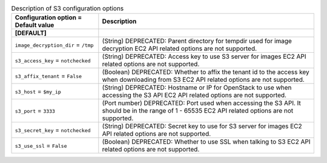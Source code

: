 ..
    Warning: Do not edit this file. It is automatically generated from the
    software project's code and your changes will be overwritten.

    The tool to generate this file lives in openstack-doc-tools repository.

    Please make any changes needed in the code, then run the
    autogenerate-config-doc tool from the openstack-doc-tools repository, or
    ask for help on the documentation mailing list, IRC channel or meeting.

.. _nova-s3:

.. list-table:: Description of S3 configuration options
   :header-rows: 1
   :class: config-ref-table

   * - Configuration option = Default value
     - Description
   * - **[DEFAULT]**
     -
   * - ``image_decryption_dir`` = ``/tmp``
     - (String) DEPRECATED: Parent directory for tempdir used for image decryption EC2 API related options are not supported.
   * - ``s3_access_key`` = ``notchecked``
     - (String) DEPRECATED: Access key to use S3 server for images EC2 API related options are not supported.
   * - ``s3_affix_tenant`` = ``False``
     - (Boolean) DEPRECATED: Whether to affix the tenant id to the access key when downloading from S3 EC2 API related options are not supported.
   * - ``s3_host`` = ``$my_ip``
     - (String) DEPRECATED: Hostname or IP for OpenStack to use when accessing the S3 API EC2 API related options are not supported.
   * - ``s3_port`` = ``3333``
     - (Port number) DEPRECATED: Port used when accessing the S3 API. It should be in the range of 1 - 65535 EC2 API related options are not supported.
   * - ``s3_secret_key`` = ``notchecked``
     - (String) DEPRECATED: Secret key to use for S3 server for images EC2 API related options are not supported.
   * - ``s3_use_ssl`` = ``False``
     - (Boolean) DEPRECATED: Whether to use SSL when talking to S3 EC2 API related options are not supported.
